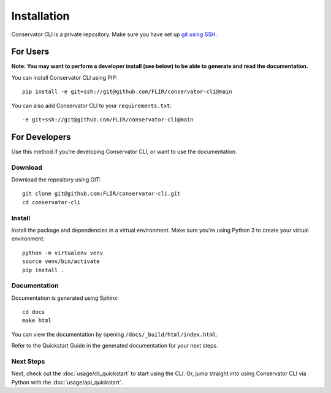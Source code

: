 Installation
============

Conservator CLI is a private repository. Make sure you have set up `git using SSH`_.

.. _`git using SSH`: https://docs.github.com/en/free-pro-team@latest/github/authenticating-to-github/connecting-to-github-with-ssh


For Users
---------

**Note: You may want to perform a developer install (see below) to be able to
generate and read the documentation.**

You can install Conservator CLI using PIP::

    pip install -e git+ssh://git@github.com/FLIR/conservator-cli@main

You can also add Conservator CLI to your ``requirements.txt``::

    -e git+ssh://git@github.com/FLIR/conservator-cli@main

For Developers
--------------

Use this method if you're developing Conservator CLI, or want to use the
documentation.

Download
^^^^^^^^

Download the repository using GIT::

    git clone git@github.com:FLIR/conservator-cli.git
    cd conservator-cli

Install
^^^^^^^

Install the package and dependencies in a virtual environment. Make sure
you're using Python 3 to create your virtual environment::

    python -m virtualenv venv
    source venv/bin/activate
    pip install .

Documentation
^^^^^^^^^^^^^

Documentation is generated using Sphinx::

    cd docs
    make html

You can view the documentation by opening ``/docs/_build/html/index.html``.

Refer to the Quickstart Guide in the generated documentation for your next steps.

Next Steps
^^^^^^^^^^
Next, check out the :doc:`usage/cli_quickstart` to start using the CLI. Or, jump
straight into using Conservator CLI via Python with the :doc:`usage/api_quickstart`.
